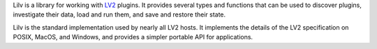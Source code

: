 ..
   Copyright 2020-2022 David Robillard <d@drobilla.net>
   SPDX-License-Identifier: ISC

Lilv is a library for working with LV2_ plugins.
It provides several types and functions that can be used to discover plugins,
investigate their data, load and run them, and save and restore their state.

Lilv is the standard implementation used by nearly all LV2 hosts.
It implements the details of the LV2 specification on POSIX, MacOS, and Windows,
and provides a simpler portable API for applications.

.. _LV2: http://lv2plug.in/
